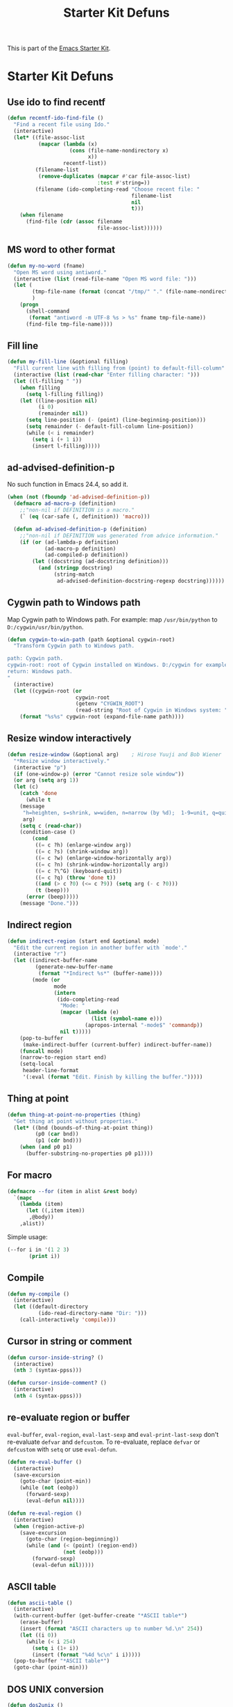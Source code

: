 #+TITLE: Starter Kit Defuns
#+OPTIONS: toc:nil num:nil ^:nil

This is part of the [[file:starter-kit.org][Emacs Starter Kit]].

* Starter Kit Defuns
** Use ido to find recentf

#+srcname: starter-kit-recentf-ido-find-file
#+begin_src emacs-lisp
  (defun recentf-ido-find-file ()
    "Find a recent file using Ido."
    (interactive)
    (let* ((file-assoc-list
            (mapcar (lambda (x)
                      (cons (file-name-nondirectory x)
                            x))
                    recentf-list))
           (filename-list
            (remove-duplicates (mapcar #'car file-assoc-list)
                               :test #'string=))
           (filename (ido-completing-read "Choose recent file: "
                                          filename-list
                                          nil
                                          t)))
      (when filename
        (find-file (cdr (assoc filename
                               file-assoc-list))))))
 #+end_src

** MS word to other format
#+BEGIN_SRC emacs-lisp
(defun my-no-word (fname)
  "Open MS word using antiword."
  (interactive (list (read-file-name "Open MS word file: ")))
  (let (
        (tmp-file-name (format (concat "/tmp/" "." (file-name-nondirectory fname))))
        )
    (progn
      (shell-command
       (format "antiword -m UTF-8 %s > %s" fname tmp-file-name))
      (find-file tmp-file-name))))
#+END_SRC

** Fill line
#+BEGIN_SRC emacs-lisp
(defun my-fill-line (&optional filling)
  "Fill current line with filling from (point) to default-fill-column"
  (interactive (list (read-char "Enter filling character: ")))
  (let ((l-filling " "))
    (when filling
      (setq l-filling filling))
    (let ((line-position nil)
          (i 0)
          (remainder nil))
      (setq line-position (- (point) (line-beginning-position)))
      (setq remainder (- default-fill-column line-position))
      (while (< i remainder)
        (setq i (+ 1 i))
        (insert l-filling)))))
#+END_SRC

** ad-advised-definition-p
No such function in Emacs 24.4, so add it.
#+BEGIN_SRC emacs-lisp
(when (not (fboundp 'ad-advised-definition-p))
  (defmacro ad-macro-p (definition)
    ;;"non-nil if DEFINITION is a macro."
    (` (eq (car-safe (, definition)) 'macro)))

  (defun ad-advised-definition-p (definition)
    ;;"non-nil if DEFINITION was generated from advice information."
    (if (or (ad-lambda-p definition)
            (ad-macro-p definition)
            (ad-compiled-p definition))
        (let ((docstring (ad-docstring definition)))
          (and (stringp docstring)
               (string-match
                ad-advised-definition-docstring-regexp docstring))))))
#+END_SRC

** Cygwin path to Windows path
Map Cygwin path to Windows path. For example: map =/usr/bin/python= to
=D:/cygwin/usr/bin/python=.
#+BEGIN_SRC emacs-lisp
(defun cygwin-to-win-path (path &optional cygwin-root)
  "Transform Cygwin path to Windows path.

path: Cygwin path.
cygwin-root: root of Cygwin installed on Windows. D:/cygwin for example.
return: Windows path.
"
  (interactive)
  (let ((cygwin-root (or
                      cygwin-root
                      (getenv "CYGWIN_ROOT")
                      (read-string "Root of Cygwin in Windows system: "))))
    (format "%s%s" cygwin-root (expand-file-name path))))
#+END_SRC

** Resize window interactively
#+BEGIN_SRC emacs-lisp
(defun resize-window (&optional arg)    ; Hirose Yuuji and Bob Wiener
  "*Resize window interactively."
  (interactive "p")
  (if (one-window-p) (error "Cannot resize sole window"))
  (or arg (setq arg 1))
  (let (c)
    (catch 'done
      (while t
	(message
	 "h=heighten, s=shrink, w=widen, n=narrow (by %d);  1-9=unit, q=quit"
	 arg)
	(setq c (read-char))
	(condition-case ()
	    (cond
	     ((= c ?h) (enlarge-window arg))
	     ((= c ?s) (shrink-window arg))
	     ((= c ?w) (enlarge-window-horizontally arg))
	     ((= c ?n) (shrink-window-horizontally arg))
	     ((= c ?\^G) (keyboard-quit))
	     ((= c ?q) (throw 'done t))
	     ((and (> c ?0) (<= c ?9)) (setq arg (- c ?0)))
	     (t (beep)))
	  (error (beep)))))
    (message "Done.")))
#+END_SRC

** Indirect region
#+begin_src emacs-lisp
(defun indirect-region (start end &optional mode)
  "Edit the current region in another buffer with `mode'."
  (interactive "r")
  (let ((indirect-buffer-name
         (generate-new-buffer-name
          (format "*Indirect %s*" (buffer-name))))
        (mode (or
               mode
               (intern
                (ido-completing-read
                 "Mode: "
                 (mapcar (lambda (e)
                           (list (symbol-name e)))
                         (apropos-internal "-mode$" 'commandp))
                 nil t)))))
    (pop-to-buffer
     (make-indirect-buffer (current-buffer) indirect-buffer-name))
    (funcall mode)
    (narrow-to-region start end)
    (setq-local
     header-line-format
     '(:eval (format "Edit. Finish by killing the buffer.")))))
#+end_src

** Thing at point
#+begin_src emacs-lisp
(defun thing-at-point-no-properties (thing)
  "Get thing at point without properties."
  (let* ((bnd (bounds-of-thing-at-point thing))
         (p0 (car bnd))
         (p1 (cdr bnd)))
    (when (and p0 p1)
      (buffer-substring-no-properties p0 p1))))
#+end_src

** For macro

#+begin_src emacs-lisp
(defmacro --for (item in alist &rest body)
  `(mapc
    (lambda (item)
      (let ((,item item))
       ,@body))
    ,alist))
#+end_src

Simple usage:
#+begin_src emacs-lisp :tangle no
(--for i in '(1 2 3)
       (print i))
#+end_src
** Compile

#+begin_src emacs-lisp
(defun my-compile ()
  (interactive)
  (let ((default-directory
          (ido-read-directory-name "Dir: ")))
    (call-interactively 'compile)))
#+end_src
** Cursor in string or comment

#+begin_src emacs-lisp
(defun cursor-inside-string? ()
  (interactive)
  (nth 3 (syntax-ppss)))

(defun cursor-inside-comment? ()
  (interactive)
  (nth 4 (syntax-ppss)))
#+end_src
** re-evaluate region or buffer

=eval-buffer=, =eval-region=, =eval-last-sexp= and =eval-print-last-sexp=
don't re-evaluate =defvar= and =defcustom=. To re-evaluate, replace =defvar=
or =defcustom= with =setq= or use =eval-defun=.

#+begin_src emacs-lisp
(defun re-eval-buffer ()
  (interactive)
  (save-excursion
    (goto-char (point-min))
    (while (not (eobp))
      (forward-sexp)
      (eval-defun nil))))

(defun re-eval-region ()
  (interactive)
  (when (region-active-p)
    (save-excursion
      (goto-char (region-beginning))
      (while (and (< (point) (region-end))
                  (not (eobp)))
        (forward-sexp)
        (eval-defun nil)))))
#+end_src
** ASCII table

#+begin_src emacs-lisp
(defun ascii-table ()
  (interactive)
  (with-current-buffer (get-buffer-create "*ASCII table*")
    (erase-buffer)
    (insert (format "ASCII characters up to number %d.\n" 254))
    (let ((i 0))
      (while (< i 254)
        (setq i (1+ i))
        (insert (format "%4d %c\n" i i)))))
  (pop-to-buffer "*ASCII table*")
  (goto-char (point-min)))
#+end_src

** DOS UNIX conversion

#+begin_src emacs-lisp
(defun dos2unix ()
  (interactive)
  (goto-char (point-min))
  (while (search-forward "\r" nil t)
    (replace-match "")))

(defun unix2dos ()
  (interactive)
  (goto-char (point-min))
  (while (search-forward "\n" nil t)
    (replace-match "\r\n")))
#+end_src

** Void function

#+begin_src emacs-lisp
(defun void ()
  (interactive))
#+end_src
** Clean white spaces

#+begin_src emacs-lisp
(defun clean-white-spaces (kill-buffer-after f)
  (interactive
   (list (y-or-n-p "Kill buffer after cleaning ?")
         (ido-read-file-name "File to be cleaned: ")))
  (let ((buffer (find-file-noselect f)))
    (with-current-buffer buffer
      (delete-trailing-whitespace)
      (save-buffer)
      (when kill-buffer-after
        (kill-buffer)))))
#+end_src
   
** Dired do

#+begin_src emacs-lisp
(defmacro --dired-do-buffers (&rest body)
  `(mapc
    (lambda (f)
      (with-current-buffer (find-file-noselect f)
        (goto-char (point-min))
        ,@body
        (when (buffer-modified-p)
          (save-buffer))
        (kill-buffer)))
    (dired-get-marked-files)))
#+end_src

** Copy file name

#+begin_src emacs-lisp
(defun copy-buffer-file-name-as-kill ()
  "Copy file name of current buffer to kill ring."
  (interactive)
  (let ((fname (buffer-file-name)))
    (when fname
      (kill-new fname)
      (message fname))))
#+end_src
